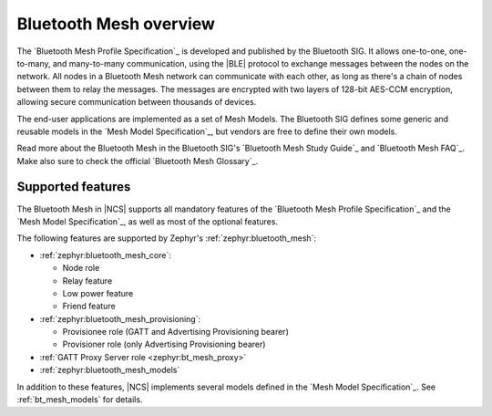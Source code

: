 .. _bt_mesh_ug_intro:

Bluetooth Mesh overview
#######################

The `Bluetooth Mesh Profile Specification`_ is developed and published by the Bluetooth SIG.
It allows one-to-one, one-to-many, and many-to-many communication, using the |BLE| protocol to exchange messages between the nodes on the network.
All nodes in a Bluetooth Mesh network can communicate with each other, as long as there's a chain of nodes between them to relay the messages.
The messages are encrypted with two layers of 128-bit AES-CCM encryption, allowing secure communication between thousands of devices.

The end-user applications are implemented as a set of Mesh Models.
The Bluetooth SIG defines some generic and reusable models in the `Mesh Model Specification`_, but vendors are free to define their own models.

Read more about the Bluetooth Mesh in the Bluetooth SIG's `Bluetooth Mesh Study Guide`_ and `Bluetooth Mesh FAQ`_.
Make also sure to check the official `Bluetooth Mesh Glossary`_.

.. _mesh_ug_supported features:

Supported features
******************

The Bluetooth Mesh in |NCS| supports all mandatory features of the `Bluetooth Mesh Profile Specification`_ and the `Mesh Model Specification`_, as well as most of the optional features.

The following features are supported by Zephyr's :ref:`zephyr:bluetooth_mesh`:

* :ref:`zephyr:bluetooth_mesh_core`:

  * Node role
  * Relay feature
  * Low power feature
  * Friend feature

* :ref:`zephyr:bluetooth_mesh_provisioning`:

  * Provisionee role (GATT and Advertising Provisioning bearer)
  * Provisioner role (only Advertising Provisioning bearer)

* :ref:`GATT Proxy Server role <zephyr:bt_mesh_proxy>`
* :ref:`zephyr:bluetooth_mesh_models`

In addition to these features, |NCS| implements several models defined in the  `Mesh Model Specification`_.
See :ref:`bt_mesh_models` for details.
